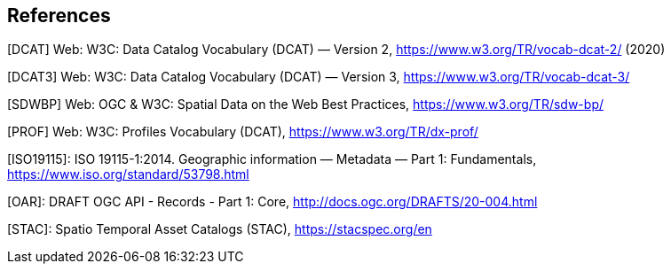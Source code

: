 == References

[[DCAT]]
[DCAT] Web: W3C: Data Catalog Vocabulary (DCAT) — Version 2, https://www.w3.org/TR/vocab-dcat-2/ (2020)

[[DCAT3]]
[DCAT3] Web: W3C: Data Catalog Vocabulary (DCAT) — Version 3, https://www.w3.org/TR/vocab-dcat-3/

[[SDWBP]]
[SDWBP]  Web: OGC & W3C: Spatial Data on the Web Best Practices, https://www.w3.org/TR/sdw-bp/

[[PROF]]
[PROF] Web: W3C: Profiles Vocabulary (DCAT), https://www.w3.org/TR/dx-prof/

[[ISO19115]]
[ISO19115]: ISO 19115-1:2014. Geographic information — Metadata — Part 1: Fundamentals, https://www.iso.org/standard/53798.html

[[OAR]]
[OAR]: DRAFT OGC API - Records - Part 1: Core, http://docs.ogc.org/DRAFTS/20-004.html

[[STAC]]
[STAC]: Spatio Temporal Asset Catalogs (STAC), https://stacspec.org/en